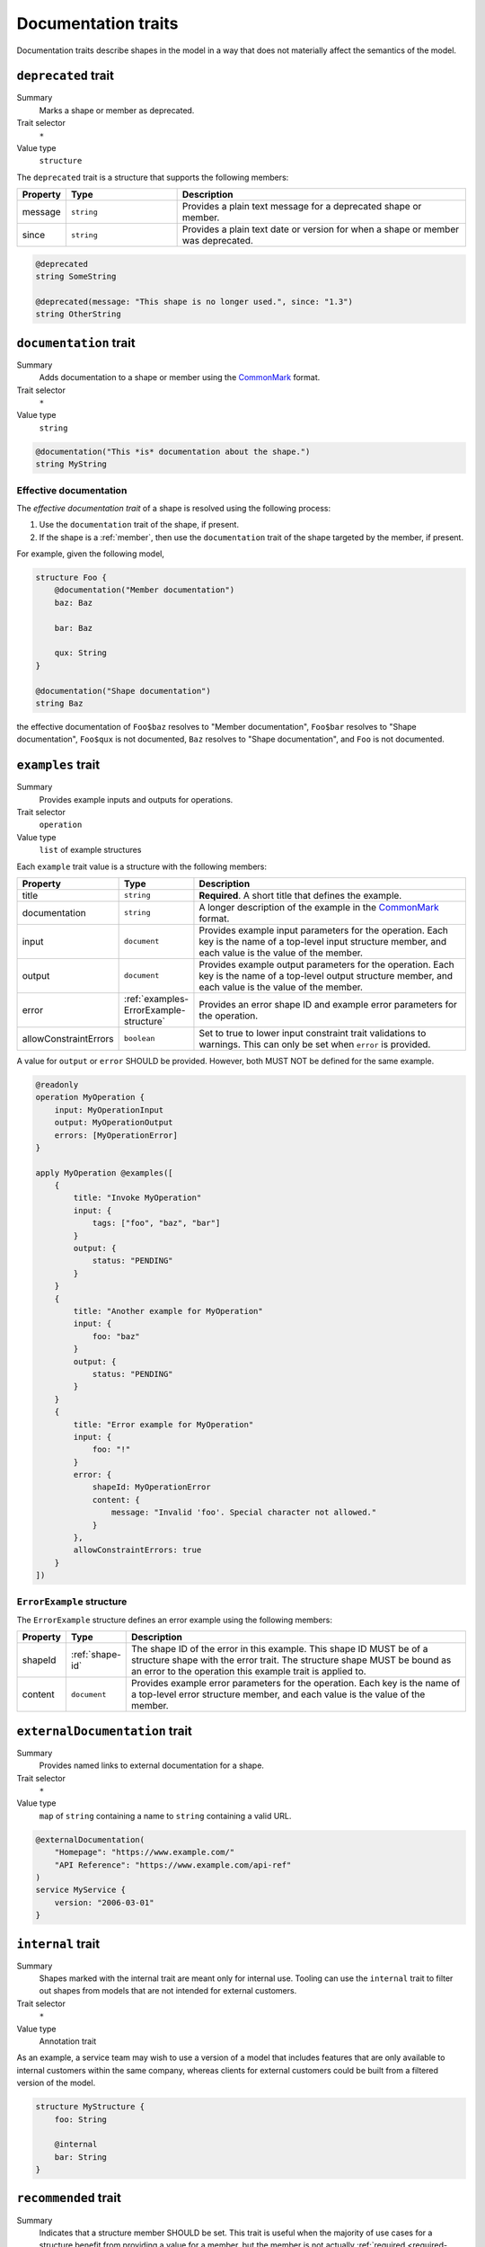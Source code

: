 .. _documentation-traits:

--------------------
Documentation traits
--------------------

Documentation traits describe shapes in the model in a way that does not
materially affect the semantics of the model.


.. smithy-trait:: smithy.api#deprecated
.. _deprecated-trait:

``deprecated`` trait
====================

Summary
    Marks a shape or member as deprecated.
Trait selector
    ``*``
Value type
    ``structure``

The ``deprecated`` trait is a structure that supports the following members:

.. list-table::
    :header-rows: 1
    :widths: 10 25 65

    * - Property
      - Type
      - Description
    * - message
      - ``string``
      - Provides a plain text message for a deprecated shape or member.
    * - since
      - ``string``
      - Provides a plain text date or version for when a shape or member was
        deprecated.

.. code-block:: smithy

    @deprecated
    string SomeString

    @deprecated(message: "This shape is no longer used.", since: "1.3")
    string OtherString


.. smithy-trait:: smithy.api#documentation
.. _documentation-trait:

``documentation`` trait
=======================

Summary
    Adds documentation to a shape or member using the CommonMark_ format.
Trait selector
    ``*``
Value type
    ``string``

.. code-block:: smithy

    @documentation("This *is* documentation about the shape.")
    string MyString


Effective documentation
-----------------------

The *effective documentation trait* of a shape is resolved using the following
process:

#. Use the ``documentation`` trait of the shape, if present.
#. If the shape is a :ref:`member`, then use the ``documentation`` trait of
   the shape targeted by the member, if present.

For example, given the following model,

.. code-block:: smithy

    structure Foo {
        @documentation("Member documentation")
        baz: Baz

        bar: Baz

        qux: String
    }

    @documentation("Shape documentation")
    string Baz

the effective documentation of ``Foo$baz`` resolves to "Member documentation",
``Foo$bar`` resolves to "Shape documentation", ``Foo$qux`` is not documented,
``Baz`` resolves to "Shape documentation", and ``Foo`` is not documented.


.. smithy-trait:: smithy.api#examples
.. _examples-trait:

``examples`` trait
==================

Summary
    Provides example inputs and outputs for operations.
Trait selector
    ``operation``
Value type
    ``list`` of example structures

Each ``example`` trait value is a structure with the following members:

.. list-table::
    :header-rows: 1
    :widths: 10 10 80

    * - Property
      - Type
      - Description
    * - title
      - ``string``
      - **Required**. A short title that defines the example.
    * - documentation
      - ``string``
      - A longer description of the example in the CommonMark_ format.
    * - input
      - ``document``
      - Provides example input parameters for the operation. Each key is
        the name of a top-level input structure member, and each value is the
        value of the member.
    * - output
      - ``document``
      - Provides example output parameters for the operation. Each key is
        the name of a top-level output structure member, and each value is the
        value of the member.
    * - error
      - :ref:`examples-ErrorExample-structure`
      - Provides an error shape ID and example error parameters for the
        operation.
    * - allowConstraintErrors
      - ``boolean``
      - Set to true to lower input constraint trait validations to warnings.
        This can only be set when ``error`` is provided.

A value for ``output`` or ``error`` SHOULD be provided. However, both
MUST NOT be defined for the same example.

.. code-block:: smithy

    @readonly
    operation MyOperation {
        input: MyOperationInput
        output: MyOperationOutput
        errors: [MyOperationError]
    }

    apply MyOperation @examples([
        {
            title: "Invoke MyOperation"
            input: {
                tags: ["foo", "baz", "bar"]
            }
            output: {
                status: "PENDING"
            }
        }
        {
            title: "Another example for MyOperation"
            input: {
                foo: "baz"
            }
            output: {
                status: "PENDING"
            }
        }
        {
            title: "Error example for MyOperation"
            input: {
                foo: "!"
            }
            error: {
                shapeId: MyOperationError
                content: {
                    message: "Invalid 'foo'. Special character not allowed."
                }
            },
            allowConstraintErrors: true
        }
    ])


.. _examples-ErrorExample-structure:

``ErrorExample`` structure
--------------------------

The ``ErrorExample`` structure defines an error example using the following
members:

.. list-table::
    :header-rows: 1
    :widths: 10 10 80

    * - Property
      - Type
      - Description
    * - shapeId
      - :ref:`shape-id`
      - The shape ID of the error in this example. This shape ID MUST be of
        a structure shape with the error trait. The structure shape MUST be
        bound as an error to the operation this example trait is applied to.
    * - content
      - ``document``
      - Provides example error parameters for the operation. Each key is
        the name of a top-level error structure member, and each value is the
        value of the member.


.. smithy-trait:: smithy.api#externalDocumentation
.. _externalDocumentation-trait:

``externalDocumentation`` trait
===============================

Summary
    Provides named links to external documentation for a shape.
Trait selector
    ``*``
Value type
    ``map`` of ``string`` containing a name to ``string`` containing a valid
    URL.

.. code-block:: smithy

    @externalDocumentation(
        "Homepage": "https://www.example.com/"
        "API Reference": "https://www.example.com/api-ref"
    )
    service MyService {
        version: "2006-03-01"
    }


.. smithy-trait:: smithy.api#internal
.. _internal-trait:

``internal`` trait
==================

Summary
    Shapes marked with the internal trait are meant only for internal use.
    Tooling can use the ``internal`` trait to filter out shapes from models
    that are not intended for external customers.
Trait selector
    ``*``
Value type
    Annotation trait

As an example, a service team may wish to use a version of a model that
includes features that are only available to internal customers within the
same company, whereas clients for external customers could be built from a
filtered version of the model.

.. code-block:: smithy

    structure MyStructure {
        foo: String

        @internal
        bar: String
    }


.. smithy-trait:: smithy.api#recommended
.. _recommended-trait:

``recommended`` trait
=====================

Summary
    Indicates that a structure member SHOULD be set. This trait is useful when
    the majority of use cases for a structure benefit from providing a value
    for a member, but the member is not actually :ref:`required <required-trait>`
    or cannot be made required backward compatibly.
Trait selector
    ``structure > member``
Value type
    Structure with the following members:

    .. list-table::
        :header-rows: 1
        :widths: 10 10 80

        * - Property
          - Type
          - Description
        * - reason
          - ``string``
          - Provides a reason why the member is recommended.
Conflicts with
   :ref:`required-trait`

.. code-block:: smithy

    @input
    structure PutContentsInput {
        @required
        contents: String

        @recommended(reason: "Validation will reject contents if they are invalid.")
        validateContents: Boolean
    }


.. smithy-trait:: smithy.api#sensitive
.. _sensitive-trait:

``sensitive`` trait
===================

Summary
    Indicates that the data stored in the shape is sensitive and MUST be
    handled with care.
Trait selector
    ``:not(:is(service, operation, resource, member))``

    *Any shape that is not a service, operation, resource, or member.*
Value type
    Annotation trait

Sensitive data MUST NOT be exposed in things like exception messages or log
output. Application of this trait SHOULD NOT affect wire logging
(i.e., logging of all data transmitted to and from servers or clients).

.. code-block:: smithy

    @sensitive
    string MyString


.. smithy-trait:: smithy.api#since
.. _since-trait:

``since`` trait
===============

Summary
    Defines the version or date in which a shape or member was added to
    the model.
Trait selector
    ``*``
Value type
    ``string`` representing the date it was added.


.. smithy-trait:: smithy.api#tags
.. _tags-trait:

``tags`` trait
==============

Summary
    Tags a shape with arbitrary tag names that can be used to filter and group
    shapes in the model.
Trait selector
    ``*``
Value type
    ``[string]``

Tools can use these tags to filter shapes that should not be visible for a
particular consumer of a model. The string values that can be provided to the
tags trait are arbitrary and up to the model author.

.. code-block:: smithy

    @tags(["experimental", "public"])
    string SomeStructure {}


.. smithy-trait:: smithy.api#title
.. _title-trait:

``title`` trait
===============

Summary
    Defines a proper name for a service or resource shape. This title can be
    used in automatically generated documentation and other contexts to
    provide a user friendly name for services and resources.
Trait selector
    ``:is(service, resource)``

    *Any service or resource*
Value type
    ``string``

.. code-block:: smithy

    $version: "2"
    namespace acme.example

    @title("ACME Simple Image Service")
    service MySimpleImageService {
        version: "2006-03-01"
    }


.. smithy-trait:: smithy.api#unstable
.. _unstable-trait:

``unstable`` trait
==================

Summary
    Indicates a shape is unstable and MAY change in the future. This trait can
    be applied to trait shapes to indicate that a trait is unstable or
    experimental. If possible, code generators SHOULD use this trait to warn
    when code generated from unstable features are used.
Trait selector
    ``*``

Value type
    Annotation trait

.. code-block:: smithy

    @unstable
    string MyString


.. _CommonMark: https://spec.commonmark.org/
